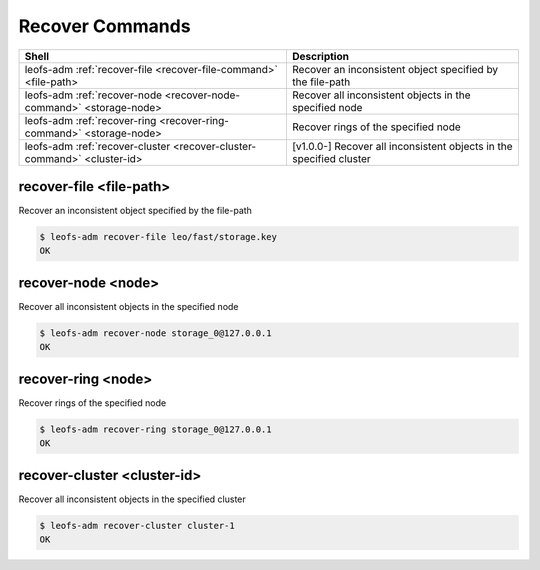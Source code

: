 .. =========================================================
.. LeoFS documentation
.. Copyright (c) 2012-2015 Rakuten, Inc.
.. https://leo-project.net/
.. =========================================================

.. index::
    Recover commands

Recover Commands
=================

+-------------------------------------------------------------------------+--------------------------------------------------------------------+
| **Shell**                                                               | **Description**                                                    |
+=========================================================================+====================================================================+
| leofs-adm :ref:`recover-file <recover-file-command>` <file-path>        | Recover an inconsistent object specified by the file-path          |
+-------------------------------------------------------------------------+--------------------------------------------------------------------+
| leofs-adm :ref:`recover-node <recover-node-command>` <storage-node>     | Recover all inconsistent objects in the specified node             |
+-------------------------------------------------------------------------+--------------------------------------------------------------------+
| leofs-adm :ref:`recover-ring <recover-ring-command>` <storage-node>     | Recover rings of the specified node                                |
+-------------------------------------------------------------------------+--------------------------------------------------------------------+
| leofs-adm :ref:`recover-cluster <recover-cluster-command>` <cluster-id> | [v1.0.0-] Recover all inconsistent objects in the specified cluster|
+-------------------------------------------------------------------------+--------------------------------------------------------------------+


.. _recover-file-command:

.. index::
    pair: Recover commands; recover-file-command

recover-file <file-path>
^^^^^^^^^^^^^^^^^^^^^^^^^

Recover an inconsistent object specified by the file-path

.. code-block:: bash

  $ leofs-adm recover-file leo/fast/storage.key
  OK

\


.. _recover-node-command:

.. index::
    pair: Recover commands; recover-node-command

recover-node <node>
^^^^^^^^^^^^^^^^^^^

Recover all inconsistent objects in the specified node

.. code-block:: bash

  $ leofs-adm recover-node storage_0@127.0.0.1
  OK

\

.. _recover-ring-command:

.. index::
    pair: Recover commands; recover-ring-command

recover-ring <node>
^^^^^^^^^^^^^^^^^^^

Recover rings of the specified node

.. code-block:: bash

  $ leofs-adm recover-ring storage_0@127.0.0.1
  OK

\

.. _recover-cluster-command:

.. index::
    pair: Recover commands; recover-cluster-command

recover-cluster <cluster-id>
^^^^^^^^^^^^^^^^^^^^^^^^^^^^

Recover all inconsistent objects in the specified cluster

.. code-block:: bash

  $ leofs-adm recover-cluster cluster-1
  OK

